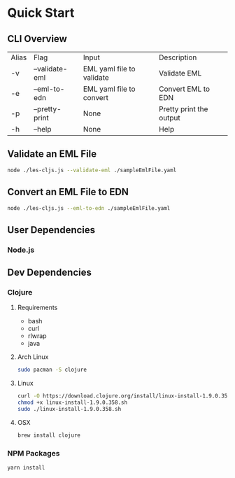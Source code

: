* Quick Start
** CLI Overview
| Alias | Flag           | Input                     | Description             |
| -v    | --validate-eml | EML yaml file to validate | Validate EML            |
| -e    | --eml-to-edn   | EML yaml file to convert  | Convert EML to EDN      |
| -p    | --pretty-print | None                      | Pretty print the output |
| -h    | --help         | None                      | Help                    |
** Validate an EML File
#+BEGIN_SRC bash
node ./les-cljs.js --validate-eml ./sampleEmlFile.yaml
#+END_SRC
** Convert an EML File to EDN
#+BEGIN_SRC bash
node ./les-cljs.js --eml-to-edn ./sampleEmlFile.yaml
#+END_SRC
** User Dependencies
*** Node.js
** Dev Dependencies
*** Clojure
**** Requirements
    - bash
    - curl
    - rlwrap
    - java
**** Arch Linux
#+BEGIN_SRC bash
sudo pacman -S clojure
#+END_SRC
**** Linux
#+BEGIN_SRC bash
curl -O https://download.clojure.org/install/linux-install-1.9.0.358.sh
chmod +x linux-install-1.9.0.358.sh
sudo ./linux-install-1.9.0.358.sh
#+END_SRC
**** OSX
#+BEGIN_SRC bash
brew install clojure
#+END_SRC
*** NPM Packages
#+BEGIN_SRC bash
yarn install
#+END_SRC
